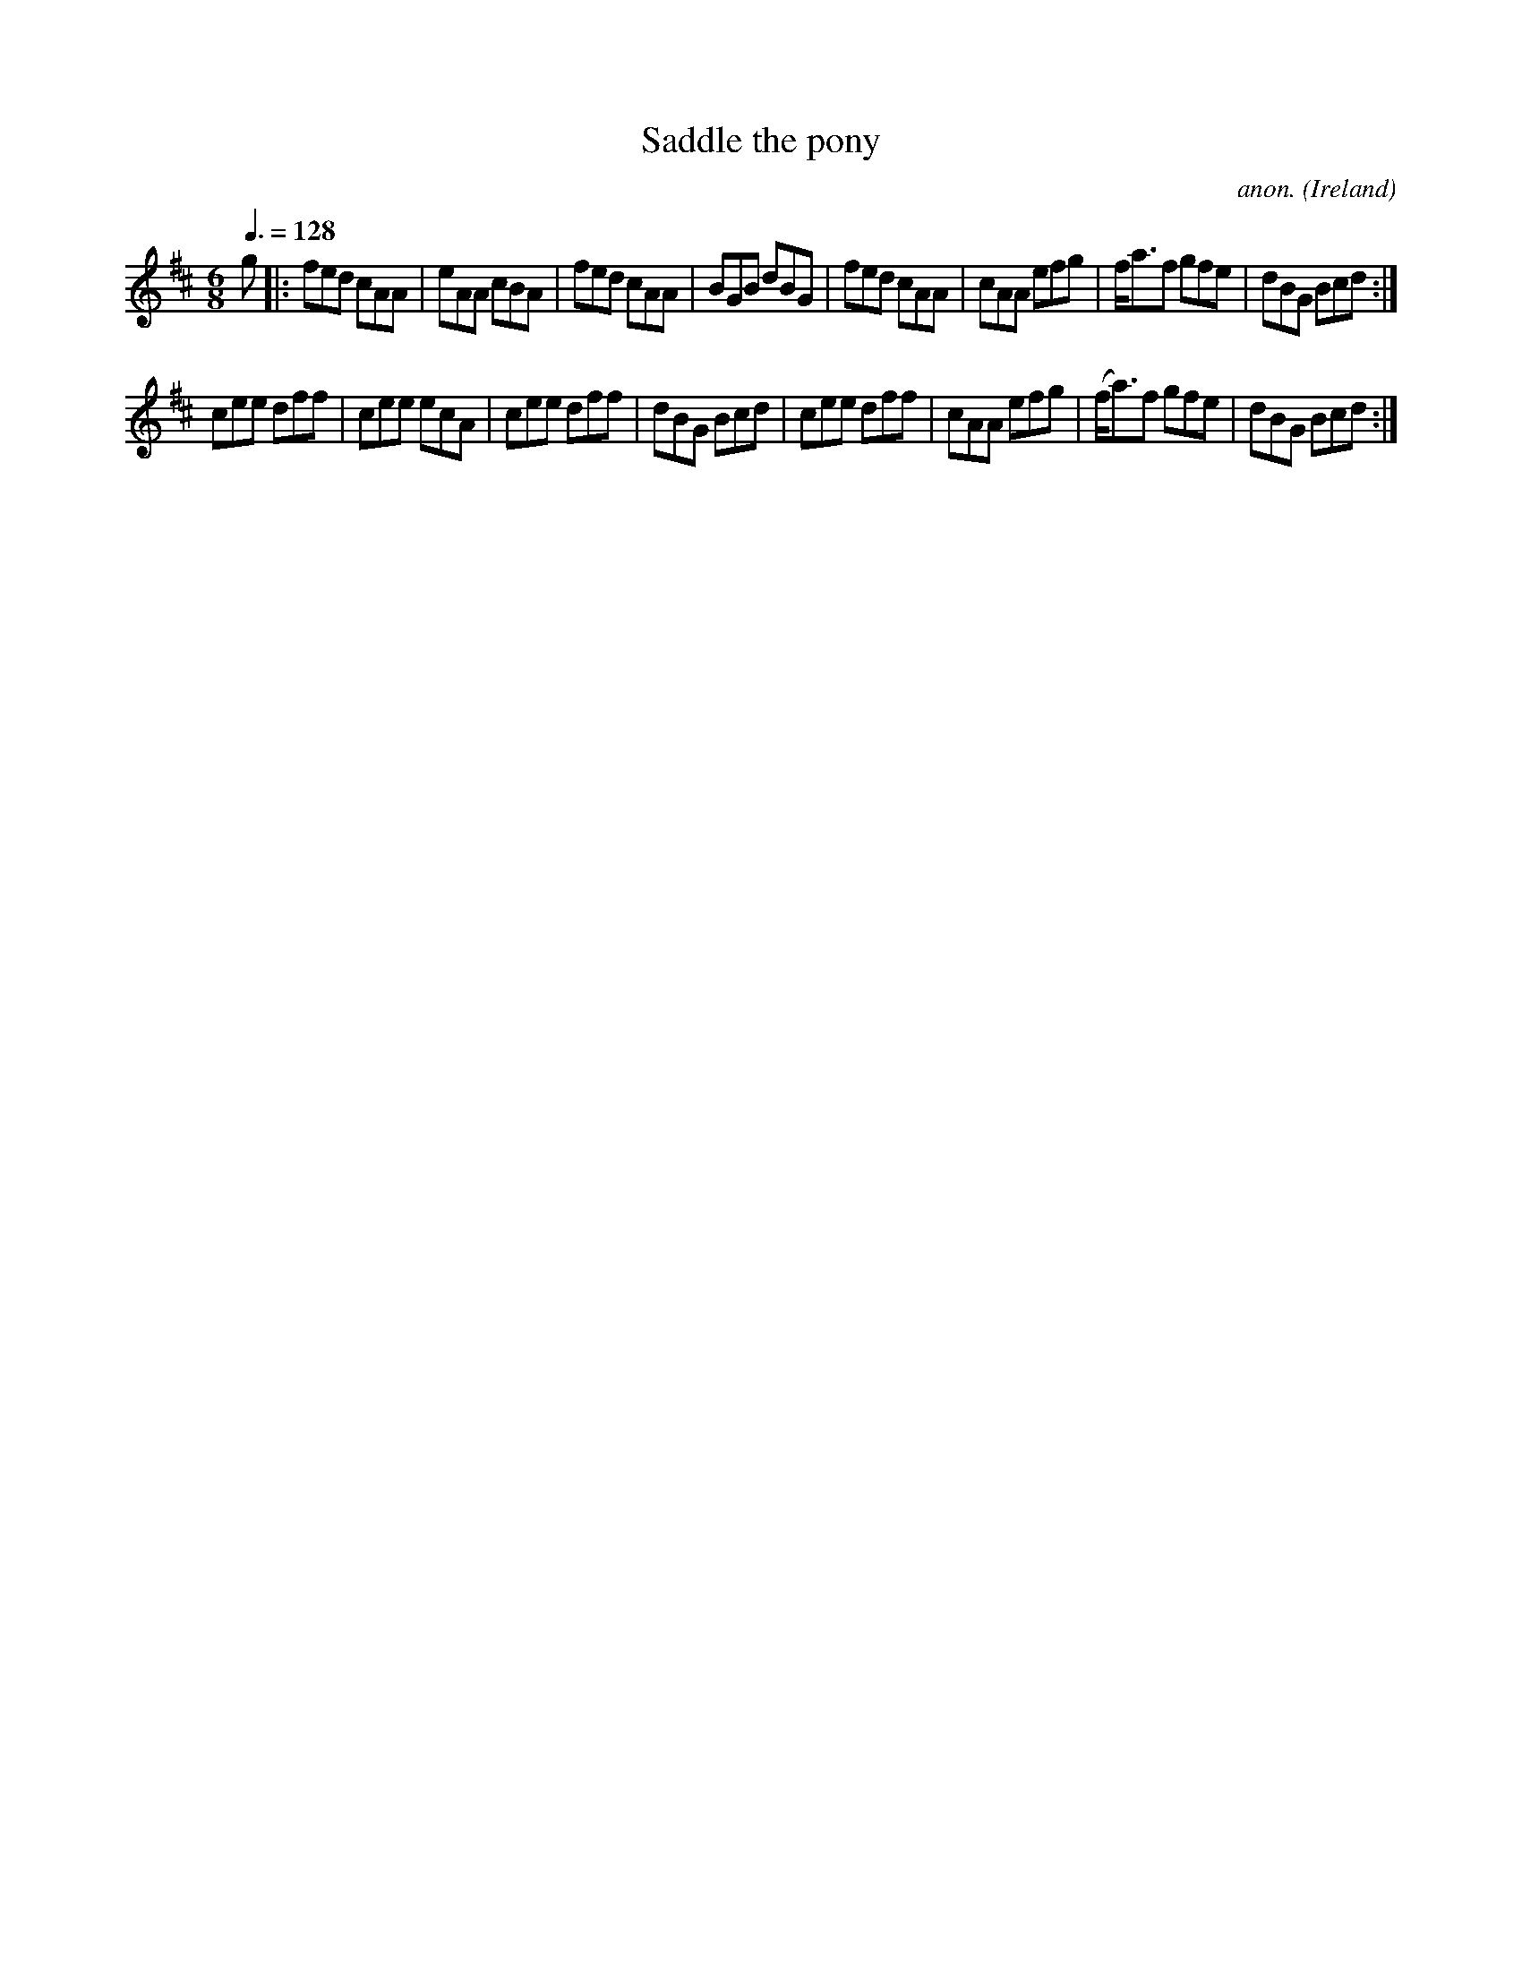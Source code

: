 X:18
T:Saddle the pony
C:anon.
O:Ireland
B:Francis O'Neill: "The Dance Music of Ireland" (1907) no. 18
R:Double jig
M:6/8
L:1/8
Q:3/8=128
K:Amix
g|:fed cAA|eAA cBA|fed cAA|BGB dBG|fed cAA|cAA efg|f<af gfe|dBG Bcd:|
cee dff|cee ecA|cee dff|dBG Bcd|cee dff|cAA efg|(f<a)f gfe|dBG Bcd:|

